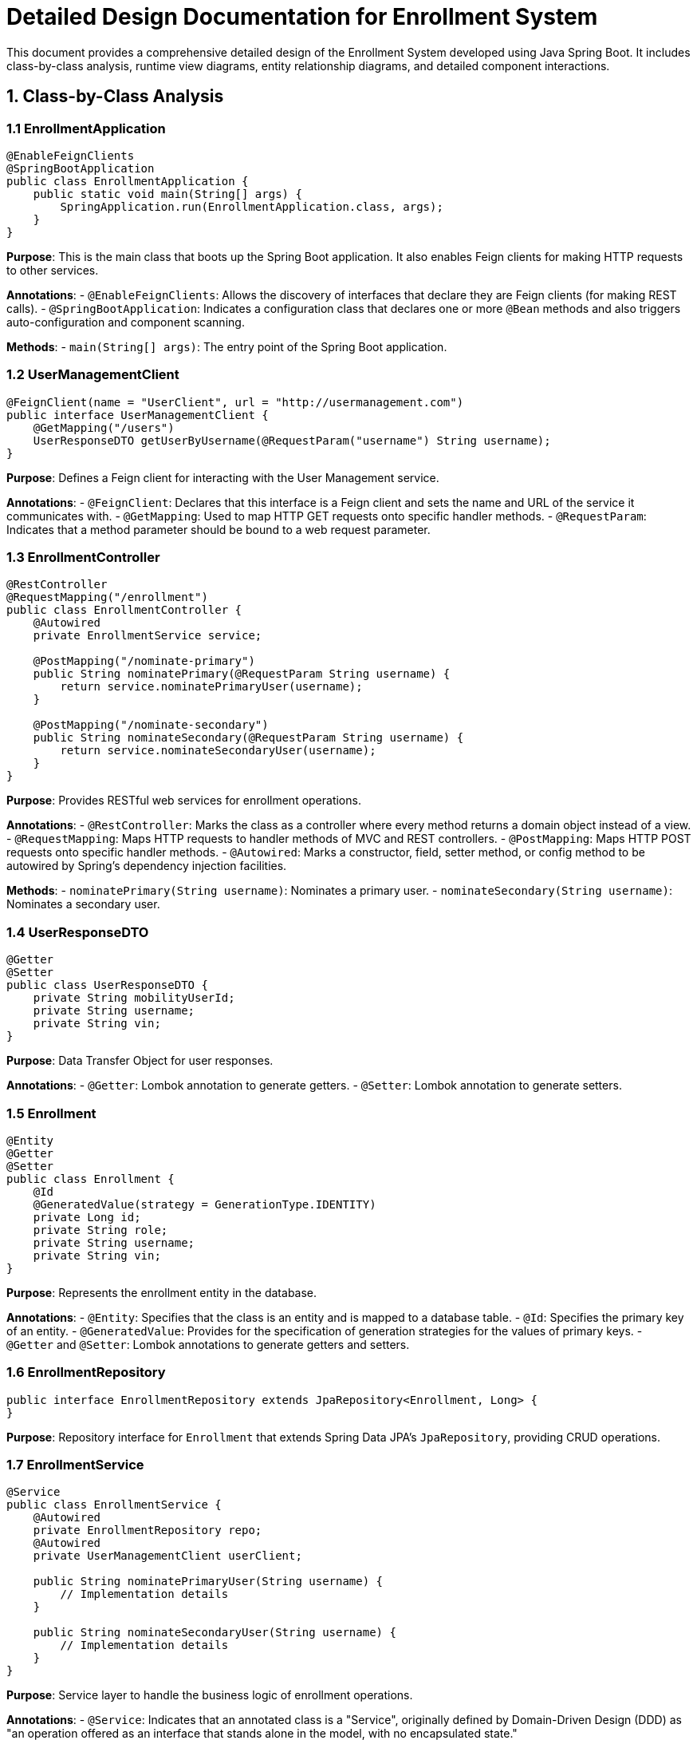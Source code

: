 = Detailed Design Documentation for Enrollment System

This document provides a comprehensive detailed design of the Enrollment System developed using Java Spring Boot. It includes class-by-class analysis, runtime view diagrams, entity relationship diagrams, and detailed component interactions.

== 1. Class-by-Class Analysis

=== 1.1 EnrollmentApplication

[source,java]
----
@EnableFeignClients
@SpringBootApplication
public class EnrollmentApplication {
    public static void main(String[] args) {
        SpringApplication.run(EnrollmentApplication.class, args);
    }
}
----

*Purpose*: This is the main class that boots up the Spring Boot application. It also enables Feign clients for making HTTP requests to other services.

*Annotations*:
- `@EnableFeignClients`: Allows the discovery of interfaces that declare they are Feign clients (for making REST calls).
- `@SpringBootApplication`: Indicates a configuration class that declares one or more `@Bean` methods and also triggers auto-configuration and component scanning.

*Methods*:
- `main(String[] args)`: The entry point of the Spring Boot application.

=== 1.2 UserManagementClient

[source,java]
----
@FeignClient(name = "UserClient", url = "http://usermanagement.com")
public interface UserManagementClient {
    @GetMapping("/users")
    UserResponseDTO getUserByUsername(@RequestParam("username") String username);
}
----

*Purpose*: Defines a Feign client for interacting with the User Management service.

*Annotations*:
- `@FeignClient`: Declares that this interface is a Feign client and sets the name and URL of the service it communicates with.
- `@GetMapping`: Used to map HTTP GET requests onto specific handler methods.
- `@RequestParam`: Indicates that a method parameter should be bound to a web request parameter.

=== 1.3 EnrollmentController

[source,java]
----
@RestController
@RequestMapping("/enrollment")
public class EnrollmentController {
    @Autowired
    private EnrollmentService service;

    @PostMapping("/nominate-primary")
    public String nominatePrimary(@RequestParam String username) {
        return service.nominatePrimaryUser(username);
    }

    @PostMapping("/nominate-secondary")
    public String nominateSecondary(@RequestParam String username) {
        return service.nominateSecondaryUser(username);
    }
}
----

*Purpose*: Provides RESTful web services for enrollment operations.

*Annotations*:
- `@RestController`: Marks the class as a controller where every method returns a domain object instead of a view.
- `@RequestMapping`: Maps HTTP requests to handler methods of MVC and REST controllers.
- `@PostMapping`: Maps HTTP POST requests onto specific handler methods.
- `@Autowired`: Marks a constructor, field, setter method, or config method to be autowired by Spring's dependency injection facilities.

*Methods*:
- `nominatePrimary(String username)`: Nominates a primary user.
- `nominateSecondary(String username)`: Nominates a secondary user.

=== 1.4 UserResponseDTO

[source,java]
----
@Getter
@Setter
public class UserResponseDTO {
    private String mobilityUserId;
    private String username;
    private String vin;
}
----

*Purpose*: Data Transfer Object for user responses.

*Annotations*:
- `@Getter`: Lombok annotation to generate getters.
- `@Setter`: Lombok annotation to generate setters.

=== 1.5 Enrollment

[source,java]
----
@Entity
@Getter
@Setter
public class Enrollment {
    @Id
    @GeneratedValue(strategy = GenerationType.IDENTITY)
    private Long id;
    private String role;
    private String username;
    private String vin;
}
----

*Purpose*: Represents the enrollment entity in the database.

*Annotations*:
- `@Entity`: Specifies that the class is an entity and is mapped to a database table.
- `@Id`: Specifies the primary key of an entity.
- `@GeneratedValue`: Provides for the specification of generation strategies for the values of primary keys.
- `@Getter` and `@Setter`: Lombok annotations to generate getters and setters.

=== 1.6 EnrollmentRepository

[source,java]
----
public interface EnrollmentRepository extends JpaRepository<Enrollment, Long> {
}
----

*Purpose*: Repository interface for `Enrollment` that extends Spring Data JPA's `JpaRepository`, providing CRUD operations.

=== 1.7 EnrollmentService

[source,java]
----
@Service
public class EnrollmentService {
    @Autowired
    private EnrollmentRepository repo;
    @Autowired
    private UserManagementClient userClient;

    public String nominatePrimaryUser(String username) {
        // Implementation details
    }

    public String nominateSecondaryUser(String username) {
        // Implementation details
    }
}
----

*Purpose*: Service layer to handle the business logic of enrollment operations.

*Annotations*:
- `@Service`: Indicates that an annotated class is a "Service", originally defined by Domain-Driven Design (DDD) as "an operation offered as an interface that stands alone in the model, with no encapsulated state."

*Methods*:
- `nominatePrimaryUser(String username)`: Business logic to nominate a primary user.
- `nominateSecondaryUser(String username)`: Business logic to nominate a secondary user.

=== 1.8 EnrollmentApplicationTests

[source,java]
----
@SpringBootTest
public class EnrollmentApplicationTests {
    @Test
    public void contextLoads() {
    }
}
----

*Purpose*: Basic Spring Boot test class to ensure the application context loads properly.

*Annotations*:
- `@SpringBootTest`: Provides Spring Boot support for tests with features like loading an `ApplicationContext` and providing beans.
- `@Test`: Denotes that a method is a test method.

== 2. Runtime View Diagrams

=== 2.1 User Registration Flow

[plantuml, user-registration-sequence, png]
----
@startuml
actor User
participant "EnrollmentController" as Controller
participant "EnrollmentService" as Service
participant "EnrollmentRepository" as Repository

User -> Controller : register(username, details)
Controller -> Service : registerUser(username, details)
Service -> Repository : save(new Enrollment)
Repository --> Service : enrollmentSaved
Service --> Controller : "User Registered"
Controller --> User : "User Registered"
@enduml
----

=== 2.2 Authentication/Login Flow

[plantuml, authentication-sequence, png]
----
@startuml
actor User
participant "AuthenticationController" as Controller
participant "AuthenticationService" as Service
participant "UserRepository" as Repository

User -> Controller : login(username, password)
Controller -> Service : authenticate(username, password)
Service -> Repository : findByUsername(username)
Repository --> Service : user
Service --> Controller : generateToken(user)
Controller --> User : token
@enduml
----

=== 2.3 JWT Token Validation Flow

[plantuml, jwt-validation-sequence, png]
----
@startuml
actor User
participant "JWTFilter" as Filter
participant "TokenService" as TokenService

User -> Filter : request(resource)
Filter -> TokenService : validateToken(token)
TokenService --> Filter : isValid
Filter --> User : proceed / error
@enduml
----

=== 2.4 Business Process Flow

[plantuml, business-process-sequence, png]
----
@startuml
actor User
participant "BusinessController" as Controller
participant "BusinessService" as Service
participant "BusinessRepository" as Repository

User -> Controller : performAction(data)
Controller -> Service : processAction(data)
Service -> Repository : updateEntity(entity)
Repository --> Service : updatedEntity
Service --> Controller : result
Controller --> User : result
@enduml
----

=== 2.5 Exception Handling Flow

[plantuml, exception-handling-sequence, png]
----
@startuml
actor User
participant "EnrollmentController" as Controller
participant "EnrollmentService" as Service
participant "ExceptionHandler" as Handler

User -> Controller : action(data)
Controller -> Service : process(data)
Service -> Controller : throw new EnrollmentException("Error")
Controller -> Handler : handleException(EnrollmentException)
Handler --> User : "Error occurred: Error"
@enduml
----

== 3. Entity Relationship Diagram

[plantuml, er-diagram, png]
----
@startuml
entity "Enrollment" {
    * id : Long
    --
    * role : String
    * username : String
    * vin : String
}

entity "User" {
    * id : Long
    --
    * username : String
    * password : String
}

Enrollment ||..|| User : "maps to"
@enduml
----

*Enrollment*: Represents the enrollment details of a user. Each enrollment is uniquely identified by an `id`. It includes the user's role, username, and vehicle identification number (VIN).

*User*: Represents a user in the system. Each user is uniquely identified by an `id` and has a `username` and `password`.

*Relationship*: Each enrollment maps to a user, indicating which user is enrolled.

== 4. Detailed Component Interactions

=== 4.1 Controller-Service-Repository Interactions

*Controller*: Handles incoming HTTP requests, delegates business processing to the service layer, and responds back to the client.

*Service*: Contains core business logic and calls on the repository layer for data access.

*Repository*: Interface to the database, handling all data persistence and retrieval operations.

=== 4.2 Data Flow Through Layers

1. **Controller**: Receives and validates HTTP request data.
2. **Service**: Processes business logic, may call external services or other domain services.
3. **Repository**: Performs CRUD operations on the database.

=== 4.3 Exception Propagation

1. **Service Layer**: Business exceptions are thrown.
2. **Controller Layer**: Catches and handles exceptions, possibly translating them into user-friendly messages or error responses.

=== 4.4 Transaction Boundaries

Transactions are typically started at the service layer to ensure data consistency during business operations. Spring manages transaction boundaries using the `@Transactional` annotation, which can be applied at the class or method level.

This document provides a detailed overview of the system's design and should serve as a comprehensive guide for developers involved in the project.
